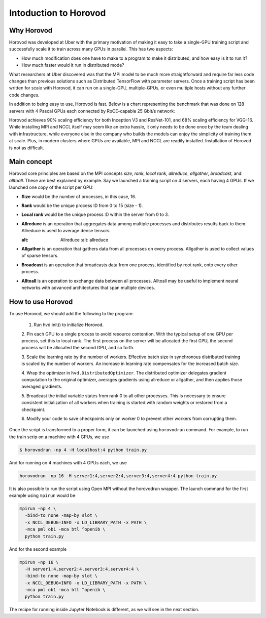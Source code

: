 .. _hvd_intro ::

Intoduction to Horovod
======================

.. image :: https://horovod.readthedocs.io/en/stable/_static/logo.png
  :width: 40%

Why Horovod
___________

Horovod was developed at Uber with the primary motivation of making it easy to
take a single-GPU training script and successfully scale it to train across many
GPUs in parallel. This has two aspects:

- How much modification does one have to make to a program to make it distributed,
  and how easy is it to run it?
- How much faster would it run in distributed mode?

What researchers at Uber discovered was that the MPI model to be much more straightforward
and require far less code changes than previous solutions such as Distributed TensorFlow with
parameter servers. Once a training script has been written for scale with Horovod, it can run
on a single-GPU, multiple-GPUs, or even multiple hosts without any further code changes.

In addition to being easy to use, Horovod is fast. Below is a chart representing the benchmark
that was done on 128 servers with 4 Pascal GPUs each connected by RoCE-capable 25 Gbit/s network:

.. image :: https://user-images.githubusercontent.com/16640218/38965607-bf5c46ca-4332-11e8-895a-b9c137e86013.png
  :alt: scaling

Horovod achieves 90% scaling efficiency for both Inception V3 and ResNet-101, and
68% scaling efficiency for VGG-16. While installing MPI and NCCL itself may seem like an extra hassle,
it only needs to be done once by the team dealing with infrastructure, while everyone else in the company
who builds the models can enjoy the simplicity of training them at scale. Plus, in modern clusters where
GPUs are available, MPI and NCCL are readily installed. Installation of Horovod is not as difficult.

Main concept
____________

Horovod core principles are based on the MPI concepts *size*, *rank*, *local rank*,
*allreduce*, *allgather*, *broadcast*, and *alltoall*. These are best explained by example.
Say we launched a training script on 4 servers, each having 4 GPUs. If we launched one copy of the script per GPU:

- **Size** would be the number of processes, in this case, 16.
- **Rank** would be the unique process ID from 0 to 15 (size - 1).
- **Local rank** would be the unique process ID within the server from 0 to 3.
- **Allreduce** is an operation that aggregates data among multiple processes and
  distributes results back to them. Allreduce is used to average dense tensors.

  .. image :: http://mpitutorial.com/tutorials/mpi-reduce-and-allreduce/mpi_allreduce_1.png
  :alt: Allreduce
    :alt: allreduce

- **Allgather** is an operation that gathers data from all processes on every process.
  Allgather is used to collect values of sparse tensors.

  .. image :: http://mpitutorial.com/tutorials/mpi-scatter-gather-and-allgather/allgather.png
    :alt: allgather

- **Broadcast** is an operation that broadcasts data from one process, identified by
  root rank, onto every other process.

  .. image :: http://mpitutorial.com/tutorials/mpi-broadcast-and-collective-communication/broadcast_pattern.png
    :alt: broadcast

- **Alltoall** is an operation to exchange data between all processes.
  Alltoall may be useful to implement neural networks with advanced architectures that span multiple devices.

How to use Horovod
____________________

To use Horovod, we should add the following to the program:

  1. Run hvd.init() to initialize Horovod.

  2. Pin each GPU to a single process to avoid resource contention. With the typical
  setup of one GPU per process, set this to local rank.
  The first process on the server will be allocated the first GPU, the second process
  will be allocated the second GPU, and so forth.

  3. Scale the learning rate by the number of workers. Effective batch size in
  synchronous distributed training is scaled by the number of workers.
  An increase in learning rate compensates for the increased batch size.

  4. Wrap the optimizer in ``hvd.DistributedOptimizer``. The distributed optimizer
  delegates gradient computation to the original optimizer, averages gradients
  using allreduce or allgather, and then applies those averaged gradients.

  5. Broadcast the initial variable states from rank 0 to all other processes.
  This is necessary to ensure consistent initialization of all workers when training
  is started with random weights or restored from a checkpoint.

  6. Modify your code to save checkpoints only on worker 0 to prevent other workers
  from corrupting them.

Once the script is transformed to a proper form, it can be launched using ``horovodrun``
command. For example, to run the train scrip on a machine with 4 GPUs, we use

.. code-block :: bash

  $ horovodrun -np 4 -H localhost:4 python train.py

And for running on 4 machines with 4 GPUs each, we use

.. code-block :: bash

  horovodrun -np 16 -H server1:4,server2:4,server3:4,server4:4 python train.py

It is also possible to run the script using Open MPI without the horovodrun wrapper.
The launch command for the first example using ``mpirun`` would be

.. code-block :: bash

  mpirun -np 4 \
    -bind-to none -map-by slot \
    -x NCCL_DEBUG=INFO -x LD_LIBRARY_PATH -x PATH \
    -mca pml ob1 -mca btl ^openib \
    python train.py

And for the second example

.. code-block :: bash

  mpirun -np 16 \
    -H server1:4,server2:4,server3:4,server4:4 \
    -bind-to none -map-by slot \
    -x NCCL_DEBUG=INFO -x LD_LIBRARY_PATH -x PATH \
    -mca pml ob1 -mca btl ^openib \
    python train.py

The recipe for running inside Jupyter Notebook is different, as we will see in
the next section.

